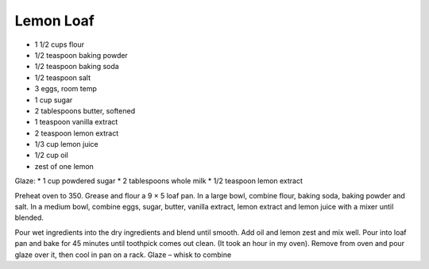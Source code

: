 Lemon Loaf
----------

* 1 1/2 cups flour
* 1/2 teaspoon baking powder
* 1/2 teaspoon baking soda
* 1/2 teaspoon salt
* 3 eggs, room temp
* 1 cup sugar
* 2 tablespoons butter, softened
* 1 teaspoon vanilla extract
* 2 teaspoon lemon extract
* 1/3 cup lemon juice
* 1/2 cup oil
* zest of one lemon

Glaze:
* 1 cup powdered sugar
* 2 tablespoons whole milk
* 1/2 teaspoon lemon extract

Preheat oven to 350. Grease and flour a 9 × 5 loaf pan. In a large bowl,
combine flour, baking soda, baking powder and salt.  In a medium bowl, combine
eggs, sugar, butter, vanilla extract, lemon extract and lemon juice with a
mixer until blended.

Pour wet ingredients into the dry ingredients and blend until smooth. Add oil
and lemon zest and mix well. Pour into loaf pan and bake for 45 minutes until
toothpick comes out clean. (It took an hour in my oven). Remove from oven and
pour glaze over it, then cool in pan on a rack. Glaze – whisk to combine
